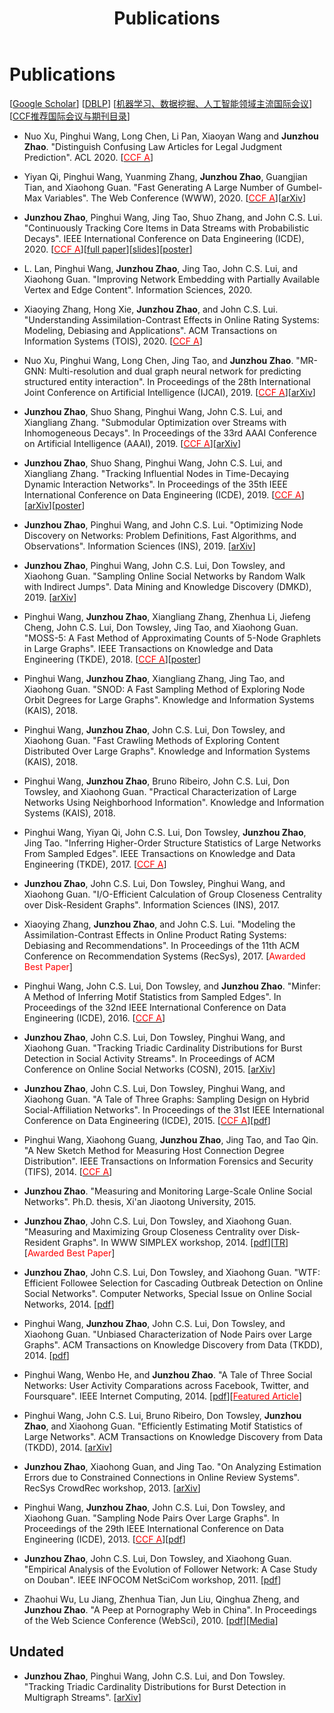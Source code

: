 # -*- fill-column: 100; -*-
#+TITLE: Publications
#+URI: /publication/
#+OPTIONS: toc:nil num:nil


* Publications

  [[[https://scholar.google.com/citations?hl=en&user=hBLT754AAAAJ&view_op=list_works&sortby=pubdate][Google Scholar​]]] [[[http://dblp.uni-trier.de/pers/hd/z/Zhao:Junzhou][DBLP​]]] [[[file:assets/MLDMAImap.pdf][机器学习、数据挖掘、人工智能领域主流国际会议]]] [[[file:assets/CCF2019.pdf][CCF推荐国际会议与期刊目录]]]

  # #+INCLUDE: "~/git_project/junzhouzhao.github.io/papers.org"

- Nuo Xu, Pinghui Wang, Long Chen, Li Pan, Xiaoyan Wang and *Junzhou Zhao*. "Distinguish Confusing
  Law Articles for Legal Judgment Prediction". ACL 2020. [[[http://stcsn.ieee.net/featured-articles/may2014ataleofthreesocialnetworks][@@html:<font color="red">@@CCF
  A@@html:</font>@@]]]

- Yiyan Qi, Pinghui Wang, Yuanming Zhang, *Junzhou Zhao*, Guangjian Tian, and Xiaohong Guan. "Fast
  Generating A Large Number of Gumbel-Max Variables". The Web Conference (WWW), 2020. [[[http://stcsn.ieee.net/featured-articles/may2014ataleofthreesocialnetworks][@@html:<font
  color="red">@@CCF A@@html:</font>@@]]][[[https://arxiv.org/abs/2002.00413][arXiv]]]

- *Junzhou Zhao*, Pinghui Wang, Jing Tao, Shuo Zhang, and John C.S. Lui. "Continuously Tracking Core
  Items in Data Streams with Probabilistic Decays". IEEE International Conference on Data
  Engineering (ICDE), 2020. [[[http://stcsn.ieee.net/featured-articles/may2014ataleofthreesocialnetworks][@@html:<font color="red">@@CCF A@@html:</font>@@]]][[[file:assets/ICDE2020_full_version.pdf][full
  paper]]][[[file:assets/ICDE2020_slides.pdf][slides]]][[[file:assets/ICDE2020_poster.pdf][poster]]]

- L. Lan, Pinghui Wang, *Junzhou Zhao*, Jing Tao, John C.S. Lui, and Xiaohong Guan. "Improving
  Network Embedding with Partially Available Vertex and Edge Content". Information Sciences, 2020.

- Xiaoying Zhang, Hong Xie, *Junzhou Zhao*, and John C.S. Lui. "Understanding Assimilation-Contrast
  Effects in Online Rating Systems: Modeling, Debiasing and Applications". ACM Transactions on
  Information Systems (TOIS), 2020. [[[http://stcsn.ieee.net/featured-articles/may2014ataleofthreesocialnetworks][@@html:<font color="red">@@CCF A@@html:</font>@@]]]

- Nuo Xu, Pinghui Wang, Long Chen, Jing Tao, and *Junzhou Zhao*. "MR-GNN: Multi-resolution and dual
  graph neural network for predicting structured entity interaction". In Proceedings of the 28th
  International Joint Conference on Artificial Intelligence (IJCAI), 2019. [[[http://stcsn.ieee.net/featured-articles/may2014ataleofthreesocialnetworks][@@html:<font
  color="red">@@CCF A@@html:</font>@@]]][[[https://arxiv.org/abs/1905.09558][arXiv]]]

- *Junzhou Zhao*, Shuo Shang, Pinghui Wang, John C.S. Lui, and Xiangliang Zhang. "Submodular
  Optimization over Streams with Inhomogeneous Decays". In Proceedings of the 33rd AAAI Conference
  on Artificial Intelligence (AAAI), 2019. [[[http://stcsn.ieee.net/featured-articles/may2014ataleofthreesocialnetworks][@@html:<font color="red">@@CCF A@@html:</font>@@]]][[[https://arxiv.org/abs/1811.05652][arXiv]]]

- *Junzhou Zhao*, Shuo Shang, Pinghui Wang, John C.S. Lui, and Xiangliang Zhang. "Tracking
  Influential Nodes in Time-Decaying Dynamic Interaction Networks". In Proceedings of the 35th IEEE
  International Conference on Data Engineering (ICDE), 2019. [[[http://stcsn.ieee.net/featured-articles/may2014ataleofthreesocialnetworks][@@html:<font color="red">@@CCF
  A@@html:</font>@@]]][[[https://arxiv.org/abs/1810.07917][arXiv]]][[[file:assets/ICDE19_poster.pdf][poster]]]

- *Junzhou Zhao*, Pinghui Wang, and John C.S. Lui. "Optimizing Node Discovery on Networks: Problem
  Definitions, Fast Algorithms, and Observations". Information Sciences (INS), 2019. [[[https://arxiv.org/abs/1703.04307][arXiv]]]

- *Junzhou Zhao*, Pinghui Wang, John C.S. Lui, Don Towsley, and Xiaohong Guan. "Sampling Online
  Social Networks by Random Walk with Indirect Jumps". Data Mining and Knowledge Discovery
  (DMKD), 2019. [[[https://arxiv.org/abs/1708.09081][arXiv]]]

- Pinghui Wang, *Junzhou Zhao*, Xiangliang Zhang, Zhenhua Li, Jiefeng Cheng, John C.S. Lui, Don
  Towsley, Jing Tao, and Xiaohong Guan. "MOSS-5: A Fast Method of Approximating Counts of 5-Node
  Graphlets in Large Graphs". IEEE Transactions on Knowledge and Data Engineering (TKDE), 2018.
  [[[http://stcsn.ieee.net/featured-articles/may2014ataleofthreesocialnetworks][@@html:<font color="red">@@CCF A@@html:</font>@@]]][[[file:assets/TKDE18_poster.pdf][poster]]]

- Pinghui Wang, *Junzhou Zhao*, Xiangliang Zhang, Jing Tao, and Xiaohong Guan. "SNOD: A Fast
  Sampling Method of Exploring Node Orbit Degrees for Large Graphs". Knowledge and Information
  Systems (KAIS), 2018.

- Pinghui Wang, *Junzhou Zhao*, John C.S. Lui, Don Towsley, and Xiaohong Guan. "Fast Crawling
  Methods of Exploring Content Distributed Over Large Graphs". Knowledge and Information Systems
  (KAIS), 2018.

- Pinghui Wang, *Junzhou Zhao*, Bruno Ribeiro, John C.S. Lui, Don Towsley, and Xiaohong Guan.
  "Practical Characterization of Large Networks Using Neighborhood Information". Knowledge and
  Information Systems (KAIS), 2018.

- Pinghui Wang, Yiyan Qi, John C.S. Lui, Don Towsley, *Junzhou Zhao*, Jing Tao. "Inferring Higher-Order Structure
  Statistics of Large Networks From Sampled Edges". IEEE Transactions on Knowledge and Data
  Engineering (TKDE), 2017. [[[http://stcsn.ieee.net/featured-articles/may2014ataleofthreesocialnetworks][@@html:<font color="red">@@CCF A@@html:</font>@@]]]

- *Junzhou Zhao*, John C.S. Lui, Don Towsley, Pinghui Wang, and Xiaohong Guan. "I/O-Efficient Calculation of Group
  Closeness Centrality over Disk-Resident Graphs". Information Sciences (INS), 2017.

- Xiaoying Zhang, *Junzhou Zhao*, and John C.S. Lui. "Modeling the Assimilation-Contrast Effects in
  Online Product Rating Systems: Debiasing and Recommendations". In Proceedings of the 11th ACM
  Conference on Recommendation Systems (RecSys), 2017. [@@html:<font color = "red">@@Awarded Best
  Paper@@html:</font>@@]

- Pinghui Wang, John C.S. Lui, Don Towsley, and *Junzhou Zhao*. "Minfer: A Method of Inferring Motif Statistics
  from Sampled Edges". In Proceedings of the 32nd IEEE International Conference on Data Engineering
  (ICDE), 2016. [[[http://stcsn.ieee.net/featured-articles/may2014ataleofthreesocialnetworks][@@html:<font color="red">@@CCF A@@html:</font>@@]]]

- *Junzhou Zhao*, John C.S. Lui, Don Towsley, Pinghui Wang, and Xiaohong Guan. "Tracking Triadic Cardinality
  Distributions for Burst Detection in Social Activity Streams". In Proceedings of ACM Conference on
  Online Social Networks (COSN), 2015. [[[http://arxiv.org/abs/1411.3808][arXiv]]]

- *Junzhou Zhao*, John C.S. Lui, Don Towsley, Pinghui Wang, and Xiaohong Guan. "A Tale of Three
  Graphs: Sampling Design on Hybrid Social-Affiliation Networks". In Proceedings of the 31st IEEE
  International Conference on Data Engineering (ICDE), 2015. [[[http://stcsn.ieee.net/featured-articles/may2014ataleofthreesocialnetworks][@@html:<font color="red">@@CCF
  A@@html:</font>@@]]][[[file:assets/ICDE2015.pdf][pdf]]]

- Pinghui Wang, Xiaohong Guang, *Junzhou Zhao*, Jing Tao, and Tao Qin. "A New Sketch Method for
  Measuring Host Connection Degree Distribution". IEEE Transactions on Information Forensics and
  Security (TIFS), 2014. [[[http://stcsn.ieee.net/featured-articles/may2014ataleofthreesocialnetworks][@@html:<font color="red">@@CCF A@@html:</font>@@]]]

- *Junzhou Zhao*. "Measuring and Monitoring Large-Scale Online Social Networks". Ph.D. thesis, Xi'an
  Jiaotong University, 2015.

- *Junzhou Zhao*, John C.S. Lui, Don Towsley, and Xiaohong Guan. "Measuring and Maximizing Group
  Closeness Centrality over Disk-Resident Graphs". In WWW SIMPLEX workshop, 2014.
  [[[file:assets/SIMPLEX2014.pdf][pdf]]][[[file:assets/NodeGroup_TR.pdf][TR]]][@@html:<font color="red">@@Awarded Best Paper@@html:</font>@@]

- *Junzhou Zhao*, John C.S. Lui, Don Towsley, and Xiaohong Guan. "WTF: Efficient Followee Selection
  for Cascading Outbreak Detection on Online Social Networks". Computer Networks, Special Issue on
  Online Social Networks, 2014. [[[file:assets/COMNET2014.pdf][pdf]]]

- Pinghui Wang, *Junzhou Zhao*, John C.S. Lui, Don Towsley, and Xiaohong Guan. "Unbiased
  Characterization of Node Pairs over Large Graphs". ACM Transactions on Knowledge Discovery from
  Data (TKDD), 2014. [[[file:assets/TKDD2014_node_pair.pdf][pdf]]]

- Pinghui Wang, Wenbo He, and *Junzhou Zhao*. "A Tale of Three Social Networks: User Activity
  Comparations across Facebook, Twitter, and Foursquare". IEEE Internet Computing, 2014.
  [[[file:assets/IC2014.pdf][pdf]]][[[http://stcsn.ieee.net/featured-articles/may2014ataleofthreesocialnetworks][@@html:<font color="red">@@Featured Article@@html:</font>@@]]]

- Pinghui Wang, John C.S. Lui, Bruno Ribeiro, Don Towsley, *Junzhou Zhao*, and Xiaohong Guan.
  "Efficiently Estimating Motif Statistics of Large Networks". ACM Transactions on Knowledge
  Discovery from Data (TKDD), 2014. [[[http://arxiv.org/abs/1306.5288][arXiv]]]

- *Junzhou Zhao*, Xiaohong Guan, and Jing Tao. "On Analyzing Estimation Errors due to Constrained
  Connections in Online Review Systems". RecSys CrowdRec workshop, 2013. [[[http://arxiv.org/abs/1307.3687][arXiv]]]

- Pinghui Wang, *Junzhou Zhao*, John C.S. Lui, Don Towsley, and Xiaohong Guan. "Sampling Node Pairs
  Over Large Graphs". In Proceedings of the 29th IEEE International Conference on Data Engineering
  (ICDE), 2013. [[[http://stcsn.ieee.net/featured-articles/may2014ataleofthreesocialnetworks][@@html:<font color="red">@@CCF A@@html:</font>@@]]][[[file:assets/ICDE2013.pdf][pdf]]]

- *Junzhou Zhao*, John C.S. Lui, Don Towsley, and Xiaohong Guan. "Empirical Analysis of the
  Evolution of Follower Network: A Case Study on Douban". IEEE INFOCOM NetSciCom workshop, 2011.
  [[[file:assets/NetSciCom2011.pdf][pdf]]]

- Zhaohui Wu, Lu Jiang, Zhenhua Tian, Jun Liu, Qinghua Zheng, and *Junzhou Zhao*. "A Peep at
  Pornography Web in China". In Proceedings of the Web Science Conference (WebSci), 2010.
  [[[file:assets/WebSci2010.pdf][pdf]]][[[http://www.danwei.com/peoples-pornography-an-interview-with-katrien-jacobs][Media]]]


** Undated

  # #+INCLUDE: "~/git_project/junzhouzhao.github.io/undated.org"

- *Junzhou Zhao*, Pinghui Wang, John C.S. Lui, and Don Towsley. "Tracking Triadic Cardinality Distributions for
  Burst Detection in Multigraph Streams". [[[https://arxiv.org/abs/1708.09089][arXiv]]]
